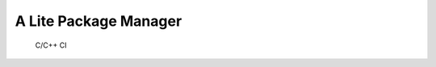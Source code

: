 A Lite Package Manager
======================

.. figure:: https://github.com/uyha/lipm/workflows/C/C++%20CI/badge.svg
   :alt: C/C++ CI

   C/C++ CI

